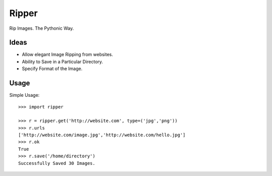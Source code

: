 Ripper
======

Rip Images. The Pythonic Way.

Ideas
-----

- Allow elegant Image Ripping from websites.
- Ability to Save in a Particular Directory.
- Specify Format of the Image.

Usage
-----

Simple Usage::

    >>> import ripper

    >>> r = ripper.get('http://website.com', type=('jpg','png'))
    >>> r.urls
    ['http://website.com/image.jpg','http://website.com/hello.jpg']
    >>> r.ok
    True
    >>> r.save('/home/directory')
    Successfully Saved 30 Images.
